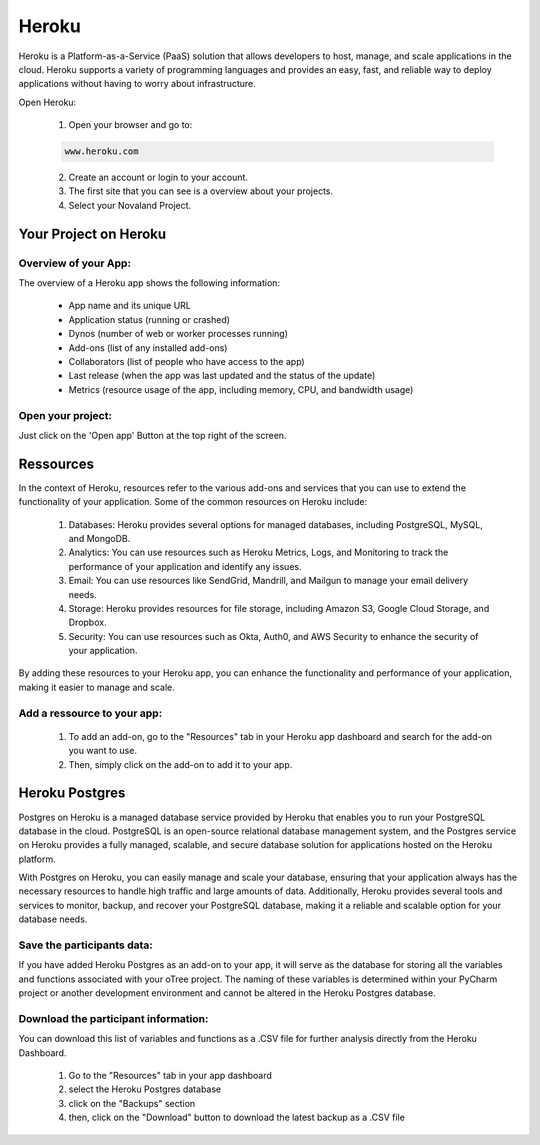 ======================
Heroku
======================
Heroku is a Platform-as-a-Service (PaaS) solution that allows developers to host, manage, and scale applications in the cloud.
Heroku supports a variety of programming languages and provides an easy, fast, and reliable way to deploy applications without having to worry about infrastructure.

Open Heroku:

    1. Open your browser and go to:

    .. code-block:: console

        www.heroku.com

    2. Create an account or login to your account.
    3. The first site that you can see is a overview about your projects.
    4. Select your Novaland Project.

Your Project on Heroku
======================

Overview of your App:
______________________
The overview of a Heroku app shows the following information:

    - App name and its unique URL
    - Application status (running or crashed)
    - Dynos (number of web or worker processes running)
    - Add-ons (list of any installed add-ons)
    - Collaborators (list of people who have access to the app)
    - Last release (when the app was last updated and the status of the update)
    - Metrics (resource usage of the app, including memory, CPU, and bandwidth usage)

Open your project:
________________________
Just click on the 'Open app' Button at the top right of the screen.

Ressources
======================

In the context of Heroku, resources refer to the various add-ons and services that you can use to extend the functionality of your application. Some of the common resources on Heroku include:

    1. Databases: Heroku provides several options for managed databases, including PostgreSQL, MySQL, and MongoDB.
    2. Analytics: You can use resources such as Heroku Metrics, Logs, and Monitoring to track the performance of your application and identify any issues.
    3. Email: You can use resources like SendGrid, Mandrill, and Mailgun to manage your email delivery needs.
    4. Storage: Heroku provides resources for file storage, including Amazon S3, Google Cloud Storage, and Dropbox.
    5. Security: You can use resources such as Okta, Auth0, and AWS Security to enhance the security of your application.

By adding these resources to your Heroku app, you can enhance the functionality and performance of your application, making it easier to manage and scale.

Add a ressource to your app:
_______________________________

    1. To add an add-on, go to the "Resources" tab in your Heroku app dashboard and search for the add-on you want to use.
    2. Then, simply click on the add-on to add it to your app.

Heroku Postgres
===================
Postgres on Heroku is a managed database service provided by Heroku that enables you to run your PostgreSQL database in the cloud.
PostgreSQL is an open-source relational database management system, and the Postgres service on Heroku provides a fully managed, scalable, and secure database solution for applications hosted on the Heroku platform.

With Postgres on Heroku, you can easily manage and scale your database, ensuring that your application always has the necessary resources to handle high traffic and large amounts of data.
Additionally, Heroku provides several tools and services to monitor, backup, and recover your PostgreSQL database, making it a reliable and scalable option for your database needs.

Save the participants data:
________________________________
If you have added Heroku Postgres as an add-on to your app, it will serve as the database for storing all the variables and functions associated with your oTree project.
The naming of these variables is determined within your PyCharm project or another development environment and cannot be altered in the Heroku Postgres database.

Download the participant information:
__________________________________
You can download this list of variables and functions as a .CSV file for further analysis directly from the Heroku Dashboard.

    1. Go to the "Resources" tab in your app dashboard
    2. select the Heroku Postgres database
    3. click on the "Backups" section
    4. then, click on the "Download" button to download the latest backup as a .CSV file

